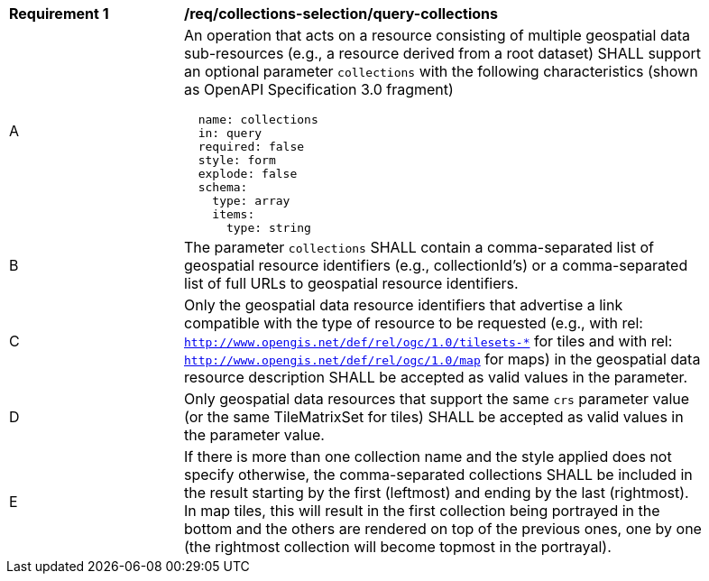 [[req_collections-selection_query-collections]]
[width="90%",cols="2,6a"]
|===
^|*Requirement {counter:req-id}* |*/req/collections-selection/query-collections*
^|A |An operation that acts on a resource consisting of multiple geospatial data sub-resources (e.g., a resource derived from a root dataset) SHALL support an optional parameter `collections` with the following characteristics (shown as OpenAPI Specification 3.0 fragment)
[source,YAML]
----
  name: collections
  in: query
  required: false
  style: form
  explode: false
  schema:
    type: array
    items:
      type: string
----
^|B |The parameter `collections` SHALL contain a comma-separated list of geospatial resource identifiers (e.g., collectionId's) or a comma-separated list of full URLs to geospatial resource identifiers.
^|C |Only the geospatial data resource identifiers that advertise a link compatible with the type of resource to be requested (e.g., with rel: `http://www.opengis.net/def/rel/ogc/1.0/tilesets-*` for tiles and with rel: `http://www.opengis.net/def/rel/ogc/1.0/map` for maps) in the geospatial data resource description SHALL be accepted as valid values in the parameter.
^|D |Only geospatial data resources that support the same `crs` parameter value (or the same TileMatrixSet for tiles) SHALL be accepted as valid values in the parameter value.
^|E |If there is more than one collection name and the style applied does not specify otherwise, the comma-separated collections SHALL be included in the result starting by the first (leftmost) and ending by the last (rightmost). In map tiles, this will result in the first collection being portrayed in the bottom and the others are rendered on top of the previous ones, one by one (the rightmost collection will become topmost in the portrayal).
|===
